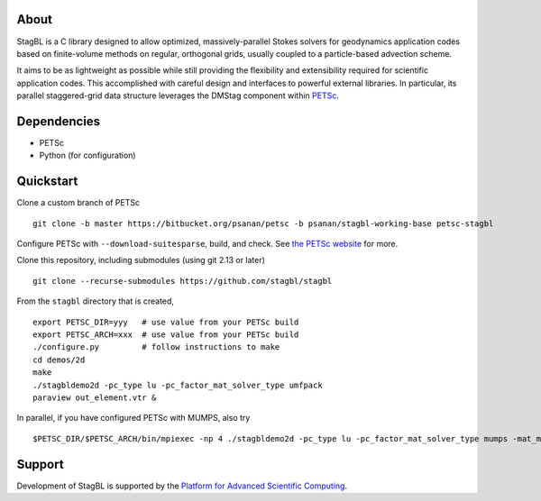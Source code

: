 .. image:: docs/resources/logo/logo_half.png
   :alt: StagBL

.. image:: https://travis-ci.com/stagbl/stagbl.svg?branch=master
    :target: https://travis-ci.com/stagbl/stagbl
    :alt: CI Status

About
-----

StagBL is a C library designed to allow optimized, massively-parallel
Stokes solvers for geodynamics application codes based on finite-volume
methods on regular, orthogonal grids, usually coupled to a
particle-based advection scheme.

It aims to be as lightweight as possible while still providing the
flexibility and extensibility required for scientific application codes.
This accomplished with careful design and interfaces to powerful
external libraries. In particular, its parallel staggered-grid data structure
leverages the DMStag component within `PETSc <https://www.mcs.anl.gov/petsc>`__.

Dependencies
------------

-  PETSc
-  Python (for configuration)

Quickstart
----------

Clone a custom branch of PETSc

::

    git clone -b master https://bitbucket.org/psanan/petsc -b psanan/stagbl-working-base petsc-stagbl

Configure PETSc with ``--download-suitesparse``, build, and check. See
`the PETSc website <https://www.mcs.anl.gov/petsc/documentation/installation.html>`__
for more.

Clone this repository, including submodules (using git 2.13 or later)

::

    git clone --recurse-submodules https://github.com/stagbl/stagbl

From the ``stagbl`` directory that is created,

::

    export PETSC_DIR=yyy   # use value from your PETSc build
    export PETSC_ARCH=xxx  # use value from your PETSc build
    ./configure.py         # follow instructions to make
    cd demos/2d
    make
    ./stagbldemo2d -pc_type lu -pc_factor_mat_solver_type umfpack
    paraview out_element.vtr &

.. image:: docs/resources/stagbldemo2d_quickstart.png
   :alt: stagbl2ddemo quickstart
In parallel, if you have configured PETSc with MUMPS, also try

::

    $PETSC_DIR/$PETSC_ARCH/bin/mpiexec -np 4 ./stagbldemo2d -pc_type lu -pc_factor_mat_solver_type mumps -mat_mumps_icntl_23 100 -structure 2 -stag_grid_x 30 -stag_grid_y 50

.. image:: docs/resources/stagbldemo2d_quickstart2.png
   :alt: stagbl2ddemo quickstart 2

Support
-------

Development of StagBL is supported by the `Platform for Advanced
Scientific Computing <https://www.pasc-ch.org>`__.
